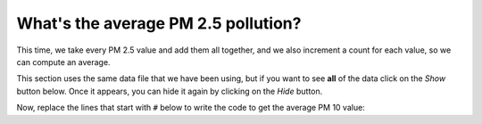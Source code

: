 ..  Copyright (C)  Mark Guzdial, Barbara Ericson, Briana Morrison
    Permission is granted to copy, distribute and/or modify this document
    under the terms of the GNU Free Documentation License, Version 1.3 or
    any later version published by the Free Software Foundation; with
    Invariant Sections being Forward, Prefaces, and Contributor List,
    no Front-Cover Texts, and no Back-Cover Texts.  A copy of the license
    is included in the section entitled "GNU Free Documentation License".

..  shortname:: Data on the Web
..  description:: An introduction to analyzing data on the Web

.. setup for automatic question numbering.

.. 	qnum::
	:start: 1
	:prefix: csp-18-6-

What's the average PM 2.5 pollution?
======================================

This time, we take every PM 2.5 value and add them all together, and we also increment a count for each value, so we can compute an average.

This section uses the same data file that we have been using, but if you want to see **all** of the data click on the *Show* button below.  Once it appears, you can hide it again by clicking on the *Hide* button.

.. reveal:: pol_Data6
    :showtitle: Show
    :hidetitle: Hide
    
    .. raw:: html
    
       <pre id="uspoll.txt">
       Aberdeen, SD :13 :8
       Adrian, MI :15 :9
       Akron, OH :18 :11
       Albany, GA :18 :11
       Albany-Lebanon, OR :14 :8
       Albany-Schenectady-Troy, NY :13 :8
       Albuquerque, NM :12 :7
       Alexandria, LA :20 :12
       Allegan, MI :14 :9
       Allentown-Bethlehem-Easton, PA-NJ :21 :12
       Altoona, PA :19 :12
       Anchorage, AK :13 :8
       Anderson, IN :18 :11
       Ann Arbor, MI :16 :10
       Appleton, WI :14 :9
       Asheville, NC :15 :9
       Athens, OH :14 :9
       Athens, TN :15 :9
       Athens-Clarke County, GA :16 :9
       Atlanta-Sandy Springs-Marietta, GA :23 :14
       Atlantic City-Hammonton, NJ :14 :8
       Augusta-Richmond County, GA-SC :18 :11
       Augusta-Waterville, ME :14 :9
       Austin-Round Rock, TX :17 :10
       Bakersfield, CA :24 :15
       Baltimore-Towson, MD :20 :12
       Bangor, ME :12 :7
       Baraboo, WI :17 :10
       Baton Rouge, LA :19 :11
       Bay City, MI :13 :8
       Beaver Dam, WI :15 :9
       Beckley, WV :14 :8
       Bellingham, WA :7 :4
       Bennington, VT :11 :7
       Birmingham-Hoover, AL :20 :12
       Bishop, CA :11 :6
       Bismarck, ND :11 :6
       Bloomington, IN :17 :10
       Bloomington-Normal, IL :16 :9
       Boise City-Nampa, ID :17 :10
       Boone, NC :13 :8
       Boston-Cambridge-Quincy, MA-NH :16 :10
       Boulder, CO :12 :7
       Bowling Green, KY :17 :10
       Bradenton-Sarasota-Venice, FL :12 :7
       Brainerd, MN :8 :5
       Bremerton-Silverdale, WA :7 :4
       Bridgeport-Stamford-Norwalk, CT :16 :9
       Brigham City, UT :12 :7
       Brookings, SD :14 :9
       Brownsville-Harlingen, TX :16 :10
       Brunswick, GA :13 :8
       Buffalo-Niagara Falls, NY :16 :9
       Burlington, NC :14 :9
       Burlington-South Burlington, VT :12 :7
       Butte-Silver Bow, MT :19 :11
       Cadillac, MI :10 :6
       Cambridge, MD :13 :8
       Canton-Massillon, OH :21 :12
       Cape Coral-Fort Myers, FL :12 :7
       Casper, WY :9 :5
       Cedar Rapids, IA :16 :10
       Champaign-Urbana, IL :16 :10
       Charleston, WV :18 :11
       Charleston-North Charleston-Summerville, SC :16 :10
       Charlotte-Gastonia-Concord, NC-SC :16 :10
       Charlottesville, VA :13 :8
       Chattanooga, TN-GA :18 :11
       Cheyenne, WY :9 :6
       Chicago-Naperville-Joliet, IL-IN-WI :22 :13
       Chico, CA :12 :7
       Cincinnati-Middletown, OH-KY-IN :23 :14
       Clarksburg, WV :16 :10
       Clarksville, TN-KY :16 :10
       Clearlake, CA :7 :4
       Cleveland-Elyria-Mentor, OH :24 :15
       Clinton, IA :18 :11
       Colorado Springs, CO :12 :7
       Columbia, SC :17 :10
       Columbia, TN :14 :8
       Columbus, GA-AL :19 :11
       Columbus, OH :18 :11
       Concord, NH :16 :9
       Cookeville, TN :14 :9
       Corning, NY :11 :7
       Corpus Christi, TX :18 :11
       Dallas-Fort Worth-Arlington, TX :20 :12
       Daphne-Fairhope-Foley, AL :15 :9
       Davenport-Moline-Rock Island, IA-IL :18 :11
       Dayton, OH :18 :11
       Decatur, AL :15 :9
       Decatur, IL :17 :10
       Deltona-Daytona Beach-Ormond Beach, FL :11 :6
       Denver-Aurora-Broomfield, CO :14 :9
       Des Moines-West Des Moines, IA :15 :9
       Detroit-Warren-Livonia, MI :21 :12
       Dickinson, ND :7 :4
       Dothan, AL :15 :9
       Dover, DE :14 :8
       Duluth, MN-WI :11 :6
       Durango, CO :7 :4
       Durham, NC :14 :8
       Durham-Chapel Hill, NC :14 :8
       Dyersburg, TN :15 :9
       East Stroudsburg, PA :13 :8
       Eau Claire, WI :14 :8
       El Centro, CA :24 :14
       El Dorado, AR :18 :11
       El Paso, TX :21 :12
       Elizabethtown, KY :20 :12
       Elkhart-Goshen, IN :21 :12
       Erie, PA :19 :11
       Eugene-Springfield, OR :13 :8
       Eureka-Arcata-Fortuna, CA :11 :7
       Evansville, IN-KY :19 :12
       Fairbanks, AK :31 :19
       Fairmont, WV :17 :10
       Fargo, ND-MN :13 :8
       Farmington, NM :8 :5
       Fayetteville, NC :15 :9
       Fayetteville-Springdale-Rogers, AR-MO :16 :10
       Flagstaff, AZ :9 :5
       Flint, MI :13 :8
       Florence, SC :15 :9
       Florence-Muscle Shoals, AL :15 :9
       Fort Collins-Loveland, CO :12 :7
       Fort Madison-Keokuk, IA-MO :18 :11
       Fort Payne, AL :15 :9
       Fort Smith, AR-OK :17 :10
       Fort Wayne, IN :23 :14
       Fresno, CA :74 :45
       Gadsden, AL :16 :10
       Gainesville, FL :12 :7
       Gainesville, GA :16 :9
       Gettysburg, PA :18 :11
       Gillette, WY :13 :8
       Goldsboro, NC :21 :13
       Grand Island, NE :13 :8
       Grand Junction, CO :12 :7
       Grand Rapids-Wyoming, MI :16 :10
       Grants Pass, OR :12 :7
       Greeley, CO :13 :8
       Green Bay, WI :16 :10
       Greensboro-High Point, NC :14 :9
       Greenville, NC :13 :8
       Greenville-Mauldin-Easley, SC :16 :10
       Grenada, MS :16 :9
       Gulfport-Biloxi, MS :16 :10
       Hagerstown-Martinsburg, MD-WV :19 :11
       Hammond, LA :15 :9
       Hanford-Corcoran, CA :28 :17
       Harriman, TN :22 :13
       Harrisburg-Carlisle, PA :20 :12
       Harrisonburg, VA :15 :9
       Hartford-West Hartford-East Hartford, CT :14 :9
       Hattiesburg, MS :18 :11
       Helena, MT :16 :9
       Helena-West Helena, AR :16 :9
       Hickory-Lenoir-Morganton, NC :16 :10
       Hilo, HI :27 :16
       Hobbs, NM :13 :8
       Holland-Grand Haven, MI :15 :9
       Homosassa Springs, FL :11 :7
       Honolulu, HI :12 :7
       Hot Springs, AR :18 :11
       Houma-Bayou Cane-Thibodaux, LA :13 :8
       Houston-Sugar Land-Baytown, TX :21 :13
       Huntington-Ashland, WV-KY-OH :19 :11
       Huntsville, AL :16 :9
       Indianapolis-Carmel, IN :25 :15
       Iowa City, IA :16 :10
       Jackson, MS :19 :11
       Jackson, TN :15 :9
       Jackson, WY-ID :11 :6
       Jacksonville, FL :13 :8
       Jamestown-Dunkirk-Fredonia, NY :13 :8
       Jasper, IN :18 :11
       Johnstown, PA :19 :12
       Juneau, AK :11 :6
       Kahului-Wailuku, HI :11 :6
       Kalamazoo-Portage, MI :17 :10
       Kalispell, MT :13 :8
       Kansas City, MO-KS :24 :15
       Kapaa, HI :11 :7
       Keene, NH :16 :10
       Kingsport-Bristol-Bristol, TN-VA :15 :9
       Kinston, NC :13 :8
       Klamath Falls, OR :18 :11
       Knoxville, TN :18 :11
       Kokomo, IN :16 :10
       La Crosse, WI-MN :14 :8
       Laconia, NH :11 :7
       Lafayette, IN :24 :14
       Lafayette, LA :18 :11
       Lake Charles, LA :14 :8
       Lake Havasu City-Kingman, AZ :6 :4
       Lakeland-Winter Haven, FL :13 :8
       Lancaster, PA :21 :13
       Lansing-East Lansing, MI :14 :9
       Laramie, WY :9 :6
       Las Cruces, NM :25 :15
       Las Vegas-Paradise, NV :20 :12
       Laurel, MS :18 :11
       Lawrenceburg, TN :14 :8
       Lebanon, NH-VT :11 :7
       Lebanon, PA :24 :14
       Lewiston-Auburn, ME :13 :8
       Lexington-Fayette, KY :16 :10
       Lima, OH :17 :10
       Lincoln, NE :14 :9
       Little Rock-North Little Rock-Conway, AR :19 :12
       Logan, UT-ID :15 :9
       Los Angeles-Long Beach-Santa Ana, CA :33 :20
       Louisville/Jefferson County, KY-IN :22 :13
       Lumberton, NC :14 :9
       Lynchburg, VA :13 :8
       Macon, GA :19 :12
       Madera, CA :27 :16
       Madison, WI :16 :9
       Manchester-Nashua, NH :14 :8
       Marshall, MN :12 :7
       Marshall, TX :17 :10
       McAlester, OK :19 :11
       McAllen-Edinburg-Mission, TX :18 :11
       Medford, OR :15 :9
       Memphis, TN-MS-AR :17 :10
       Merced, CA :18 :11
       Meridian, MS :17 :10
       Miami-Fort Lauderdale-Pompano Beach, FL :14 :8
       Michigan City-La Porte, IN :16 :10
       Middlesborough, KY :17 :10
       Milwaukee-Waukesha-West Allis, WI :18 :11
       Minneapolis-St. Paul-Bloomington, MN-WI :17 :10
       Missoula, MT :21 :12
       Mobile, AL :15 :9
       Modesto, CA :25 :15
       Monroe, LA :22 :13
       Monroe, MI :16 :9
       Montgomery, AL :18 :11
       Morgantown, WV :15 :9
       Mount Vernon, IL :14 :9
       Muncie, IN :16 :10
       Muscatine, IA :18 :11
       Muskegon-Norton Shores, MI :15 :9
       Napa, CA :23 :14
       Nashville-Davidson--Murfreesboro--Franklin, TN :17 :10
       New Castle, IN :15 :9
       New Haven-Milford, CT :15 :9
       New Orleans-Metairie-Kenner, LA :21 :13
       New York-Northern New Jersey-Long Island, NY-NJ-PA :23 :14
       Niles-Benton Harbor, MI :14 :9
       Nogales, AZ :16 :10
       Norwich-New London, CT :13 :8
       Ogden-Clearfield, UT :15 :9
       Oklahoma City, OK :16 :10
       Omaha-Council Bluffs, NE-IA :19 :12
       Orlando-Kissimmee, FL :12 :7
       Owensboro, KY :18 :11
       Oxnard-Thousand Oaks-Ventura, CA :16 :10
       Paducah, KY-IL :17 :10
       Palm Bay-Melbourne-Titusville, FL :10 :6
       Parkersburg-Marietta-Vienna, WV-OH :17 :10
       Pascagoula, MS :15 :9
       Pendleton-Hermiston, OR :12 :7
       Pensacola-Ferry Pass-Brent, FL :14 :8
       Peoria, IL :16 :10
       Philadelphia-Camden-Wilmington, PA-NJ-DE-MD :28 :17
       Phoenix-Mesa-Scottsdale, AZ :26 :16
       Pittsburgh, PA :25 :15
       Pittsfield, MA :14 :9
       Platteville, WI :15 :9
       Pocatello, ID :15 :9
       Ponca City, OK :17 :10
       Portland-South Portland-Biddeford, ME :15 :9
       Portland-Vancouver-Beaverton, OR-WA :12 :7
       Portsmouth, OH :16 :10
       Poughkeepsie-Newburgh-Middletown, NY :13 :8
       Prescott, AZ :7 :4
       Prineville, OR :14 :9
       Providence-New Bedford-Fall River, RI-MA :18 :11
       Provo-Orem, UT :14 :8
       Pueblo, CO :11 :7
       Quincy, IL-MO :16 :10
       Raleigh-Cary, NC :16 :9
       Rapid City, SD :11 :6
       Reading, PA :19 :11
       Red Bluff, CA :14 :8
       Redding, CA :10 :6
       Reno-Sparks, NV :15 :9
       Richmond, VA :15 :9
       Richmond-Berea, KY :15 :9
       Riverside-San Bernardino-Ontario, CA :34 :21
       Riverton, WY :13 :8
       Roanoke, VA :15 :9
       Rochester, MN :13 :8
       Rochester, NY :14 :9
       Rock Springs, WY :13 :8
       Rockford, IL :16 :9
       Rocky Mount, NC :13 :8
       Rome, GA :18 :11
       Russellville, AR :14 :9
       Rutland, VT :15 :9
       Sacramento--Arden-Arcade--Roseville, CA :15 :9
       Salinas, CA :10 :6
       Salisbury, NC :16 :9
       Salt Lake City, UT :15 :9
       San Antonio, TX :14 :9
       San Diego-Carlsbad-San Marcos, CA :24 :14
       San Francisco-Oakland-Fremont, CA :16 :10
       San Jose-Sunnyvale-Santa Clara, CA :16 :10
       San Luis Obispo-Paso Robles, CA :16 :10
       Santa Barbara-Santa Maria-Goleta, CA :14 :9
       Santa Cruz-Watsonville, CA :10 :6
       Santa Fe, NM :8 :5
       Santa Rosa-Petaluma, CA :14 :8
       Sault Ste. Marie, MI :14 :8
       Savannah, GA :17 :10
       Scottsbluff, NE :9 :6
       Scranton--Wilkes-Barre, PA :14 :8
       Seaford, DE :14 :8
       Seattle-Tacoma-Bellevue, WA :16 :10
       Sheridan, WY :14 :8
       Shreveport-Bossier City, LA :26 :16
       Sierra Vista-Douglas, AZ :11 :7
       Sioux City, IA-NE-SD :16 :10
       Sioux Falls, SD :14 :9
       Somerset, KY :16 :10
       South Bend-Mishawaka, IN-MI :21 :13
       Spartanburg, SC :16 :10
       Spokane, WA :12 :7
       Springfield, IL :16 :10
       Springfield, MA :15 :9
       Springfield, MO :17 :10
       Springfield, OH :17 :10
       St. Cloud, MN :14 :8
       St. George, UT :11 :7
       St. Joseph, MO-KS :20 :12
       St. Louis, MO-IL :22 :13
       State College, PA :19 :11
       Stockton, CA :21 :12
       Syracuse, NY :12 :7
       Talladega-Sylacauga, AL :17 :10
       Tallahassee, FL :14 :9
       Tampa-St. Petersburg-Clearwater, FL :13 :8
       Terre Haute, IN :19 :12
       Texarkana, TX-Texarkana, AR :18 :11
       Thomasville-Lexington, NC :17 :10
       Toledo, OH :17 :10
       Topeka, KS :14 :9
       Torrington, CT :9 :6
       Trenton-Ewing, NJ :15 :9
       Truckee-Grass Valley, CA :10 :6
       Tucson, AZ :10 :6
       Tulsa, OK :16 :10
       Tupelo, MS :16 :10
       Tuscaloosa, AL :16 :9
       Ukiah, CA :12 :7
       Valdosta, GA :14 :9
       Vallejo-Fairfield, CA :15 :9
       Vernal, UT :12 :7
       Virginia Beach-Norfolk-Newport News, VA-NC :14 :8
       Visalia-Porterville, CA :25 :15
       Warner Robins, GA :16 :10
       Washington-Arlington-Alexandria, DC-VA-MD-WV :19 :12
       Waterloo-Cedar Falls, IA :16 :10
       Watertown, SD :18 :11
       Weirton-Steubenville, WV-OH :20 :12
       Wenatchee, WA :17 :10
       Wheeling, WV-OH :20 :12
       Wichita, KS :16 :9
       Wilmington, NC :14 :9
       Winchester, VA-WV :16 :10
       Winston-Salem, NC :15 :9
       Worcester, MA :15 :9
       Yakima, WA :17 :10
       York-Hanover, PA :20 :12
       Youngstown-Warren-Boardman, OH-PA :23 :14
       Yuba City, CA :12 :7
       Yuma, AZ :14 :9
       </pre>

.. activecode:: average25
   :tour_1: "Structural tour"; 2-4: web5-line1-3; 7-8: web5-line5-6; 11: web5-line7; 14: web5-line8; 17: web5-line9; 20: web5-line10; 21: web5-line11; 24: web5-line13;
   :nocodelens:

   # read all the lines 
   inFile = open("uspoll.txt","r")
   lines = inFile.readlines()
   inFile.close()
     
   # initialize the variables
   total25 = 0
   count = 1.0
   
   # loop through the lines
   for line in lines:
   
       # split at :
       values = line.split(":")
       
       # get the PM 2.5 pollution
       new25 = float(values[2])
       
       # add to the total and count
       total25 = total25 + new25
       count = count + 1
	 
   # print the average PM 2.5 value
   print("Average PM 2.5 value is ",total25/count)

Now, replace the lines that start with ``#`` below to write the code to get the average PM 10 value:

.. activecode:: average10
   :nocodelens:

   inFile = open("uspoll.txt","r")
   lines = inFile.readlines()
   inFile.close()
     
   # Create and initialize total10
   count = 1.0
   for line in lines:
       values = line.split(":")
       # get the current PM 10 value
       # add the current PM 10 value to the total in total10
       count = count + 1
	 
   print("Average PM 10 value is ",total10/count)
   
.. parsonsprob:: 18_6_1_avg25
   :numbered: left
   :adaptive:

   The following program prints the maximum PM 2.5 pollution found, but the code is mixed up.  Drag the blocks of statements from the left column to the right column and put them in the right order.  Then click on <i>Check Me</i> to see if you are right. You will be told if any of the lines are in the wrong order or have the wrong indention. 
   -----
   # read all the lines 
   inFile = open("uspoll.txt","r")
   lines = inFile.readlines()
   inFile.close()

   # initialize the variables
   total25 = 0
   count = 1.0
   =====
   # loop through the lines
   for line in lines:
   =====
       # split at :
       values = line.split(":")
   =====    
       # get the PM 2.5 pollution
       new25 = float(values[2])
   =====   
       # add to the total and count
       total25 = total25 + new25
       count = count + 1
   ===== 
   # print the average PM 2.5 value
   print("Average PM 2.5 value is ",total25/count)
